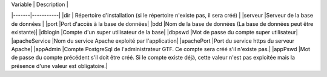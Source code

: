
 
| Variable |	Description |
|-------|-----------|
|dir | Répertoire d'installation (si le répertoire n'existe pas, il sera créé) |
|serveur	|Serveur de la base de données |
|port	|Port d'accès à la base de données|
|bdd	|Nom de la base de données (La base de données peut être existante)|
|dblogin	|Compte d'un super utilisateur de la base|
|dbpswd	|Mot de passe du compte super utilisateur|
|apacheService	|Nom du service Apache exploité par l'application|
|apachePort	|Port du service https du serveur Apache|
|appAdmin	|Compte PostgreSql de l'administrateur GTF. Ce compte sera créé s'il n'existe pas.|
|appPswd 	|Mot de passe du compte précédent s'il doit être créé. Si le compte existe déjà, cette valeur n'est pas exploitée mais la présence d'une valeur est obligatoire.| 




 


